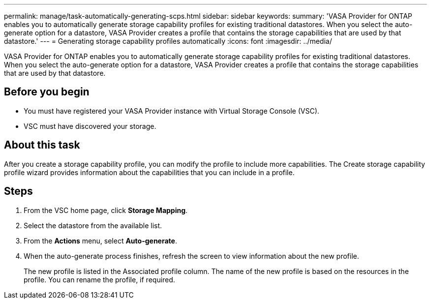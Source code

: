 ---
permalink: manage/task-automatically-generating-scps.html
sidebar: sidebar
keywords: 
summary: 'VASA Provider for ONTAP enables you to automatically generate storage capability profiles for existing traditional datastores. When you select the auto-generate option for a datastore, VASA Provider creates a profile that contains the storage capabilities that are used by that datastore.'
---
= Generating storage capability profiles automatically
:icons: font
:imagesdir: ../media/

[.lead]
VASA Provider for ONTAP enables you to automatically generate storage capability profiles for existing traditional datastores. When you select the auto-generate option for a datastore, VASA Provider creates a profile that contains the storage capabilities that are used by that datastore.

== Before you begin

* You must have registered your VASA Provider instance with Virtual Storage Console (VSC).
* VSC must have discovered your storage.

== About this task

After you create a storage capability profile, you can modify the profile to include more capabilities. The Create storage capability profile wizard provides information about the capabilities that you can include in a profile.

== Steps

. From the VSC home page, click *Storage Mapping*.
. Select the datastore from the available list.
. From the *Actions* menu, select *Auto-generate*.
. When the auto-generate process finishes, refresh the screen to view information about the new profile.
+
The new profile is listed in the Associated profile column. The name of the new profile is based on the resources in the profile. You can rename the profile, if required.
